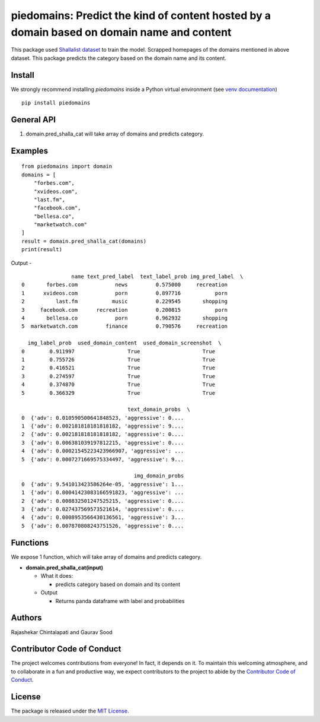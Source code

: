 ===========================================================================================
piedomains: Predict the kind of content hosted by a domain based on domain name and content
===========================================================================================

.. image:: https://ci.appveyor.com/api/projects/status/k0b72xay9i4ufxff?svg=true
    :target: https://ci.appveyor.com/project/soodoku/piedomains
.. image:: https://img.shields.io/pypi/v/piedomains.svg
    :target: https://pypi.python.org/pypi/piedomains
.. image:: https://readthedocs.org/projects/piedomains/badge/?version=latest
    :target: http://piedomains.readthedocs.io/en/latest/?badge=latest
    :alt: Documentation Status
.. image:: https://pepy.tech/badge/piedomains
    :target: https://pepy.tech/project/piedomains


This package used `Shallalist dataset <https://dataverse.harvard.edu/dataset.xhtml?persistentId=doi:10.7910/DVN/ZXTQ7V>`__ to train the model.
Scrapped homepages of the domains mentioned in above dataset. This package predicts the category based on the domain name and its content.

Install
-------
We strongly recommend installing `piedomains` inside a Python virtual environment
(see `venv documentation <https://docs.python.org/3/library/venv.html#creating-virtual-environments>`__)

::

    pip install piedomains

General API
-----------
1. domain.pred_shalla_cat will take array of domains and predicts category.

Examples
--------
::

  from piedomains import domain
  domains = [
      "forbes.com",
      "xvideos.com",
      "last.fm",
      "facebook.com",
      "bellesa.co",
      "marketwatch.com"
  ]
  result = domain.pred_shalla_cat(domains)
  print(result)

Output -
::

                  name text_pred_label  text_label_prob img_pred_label  \
  0       forbes.com            news         0.575000     recreation   
  1      xvideos.com            porn         0.897716           porn   
  2          last.fm           music         0.229545       shopping   
  3     facebook.com      recreation         0.200815           porn   
  4       bellesa.co            porn         0.962932       shopping   
  5  marketwatch.com         finance         0.790576     recreation   

    img_label_prob  used_domain_content  used_domain_screenshot  \
  0        0.911997                 True                    True   
  1        0.755726                 True                    True   
  2        0.416521                 True                    True   
  3        0.274597                 True                    True   
  4        0.374870                 True                    True   
  5        0.366329                 True                    True   

                                    text_domain_probs  \
  0  {'adv': 0.010590500641848523, 'aggressive': 0....   
  1  {'adv': 0.002181818181818182, 'aggressive': 9....   
  2  {'adv': 0.002181818181818182, 'aggressive': 0....   
  3  {'adv': 0.006381039197812215, 'aggressive': 0....   
  4  {'adv': 0.00021545223423966907, 'aggressive': ...   
  5  {'adv': 0.0007271669575334497, 'aggressive': 9...   

                                      img_domain_probs  
  0  {'adv': 9.541013423586264e-05, 'aggressive': 1...  
  1  {'adv': 0.00041423083166591823, 'aggressive': ...  
  2  {'adv': 0.008832501247525215, 'aggressive': 0....  
  3  {'adv': 0.027437569573521614, 'aggressive': 0....  
  4  {'adv': 0.0008953566430136561, 'aggressive': 3...  
  5  {'adv': 0.007870808243751526, 'aggressive': 0....

Functions
----------
We expose 1 function, which will take array of domains and predicts category.

- **domain.pred_shalla_cat(input)**

  - What it does:

    - predicts category based on domain and its content

  - Output

    - Returns panda dataframe with label and probabilities

Authors
-------
Rajashekar Chintalapati and Gaurav Sood

Contributor Code of Conduct
---------------------------------
The project welcomes contributions from everyone! In fact, it depends on
it. To maintain this welcoming atmosphere, and to collaborate in a fun
and productive way, we expect contributors to the project to abide by
the `Contributor Code of Conduct <http://contributor-covenant.org/version/1/0/0/>`__.

License
----------
The package is released under the `MIT License <https://opensource.org/licenses/MIT>`__.